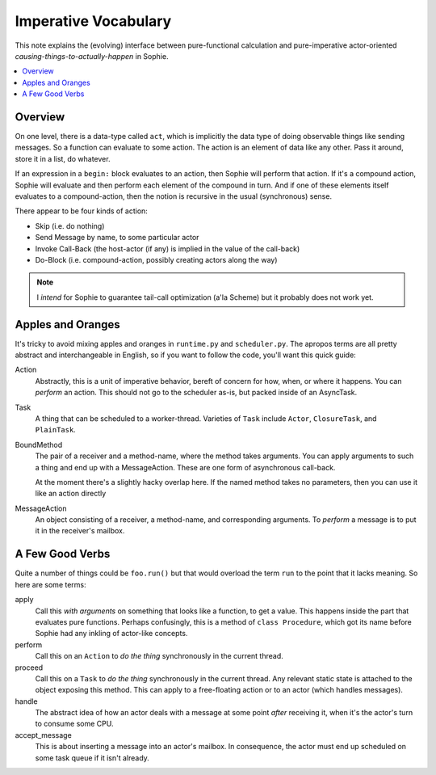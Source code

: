 Imperative Vocabulary
=========================

This note explains the (evolving) interface between pure-functional calculation
and pure-imperative actor-oriented *causing-things-to-actually-happen* in Sophie.

.. contents::
   :local:
   :depth: 2

Overview
~~~~~~~~~~

On one level, there is a data-type called ``act``, which is implicitly the data
type of doing observable things like sending messages. So a function can evaluate
to some action. The action is an element of data like any other. Pass it around,
store it in a list, do whatever.

If an expression in a ``begin:`` block evaluates to an action,
then Sophie will perform that action. If it's a compound action,
Sophie will evaluate and then perform each element of the compound in turn.
And if one of these elements itself evaluates to a compound-action,
then the notion is recursive in the usual (synchronous) sense.

There appear to be four kinds of action:

* Skip (i.e. do nothing)
* Send Message by name, to some particular actor
* Invoke Call-Back (the host-actor (if any) is implied in the value of the call-back)
* Do-Block (i.e. compound-action, possibly creating actors along the way)

.. note:: I *intend* for Sophie to guarantee tail-call optimization (a'la Scheme) but it probably does not work yet.

Apples and Oranges
~~~~~~~~~~~~~~~~~~~~

It's tricky to avoid mixing apples and oranges in ``runtime.py`` and ``scheduler.py``.
The apropos terms are all pretty abstract and interchangeable in English,
so if you want to follow the code, you'll want this quick guide:

Action
    Abstractly, this is a unit of imperative behavior,
    bereft of concern for how, when, or where it happens.
    You can *perform* an action.
    This should not go to the scheduler as-is, but packed inside of an AsyncTask.

Task
    A thing that can be scheduled to a worker-thread.
    Varieties of ``Task`` include ``Actor``, ``ClosureTask``, and ``PlainTask``.

BoundMethod
    The pair of a receiver and a method-name, where the method takes arguments.
    You can apply arguments to such a thing and end up with a MessageAction.
    These are one form of asynchronous call-back.

    At the moment there's a slightly hacky overlap here.
    If the named method takes no parameters,
    then you can use it like an action directly 

MessageAction
    An object consisting of a receiver, a method-name, and corresponding arguments.
    To *perform* a message is to put it in the receiver's mailbox.


A Few Good Verbs
~~~~~~~~~~~~~~~~~~~

Quite a number of things could be ``foo.run()`` but that would overload the term ``run``
to the point that it lacks meaning. So here are some terms:

apply
    Call this *with arguments* on something that looks like a function, to get a value.
    This happens inside the part that evaluates pure functions.
    Perhaps confusingly, this is a method of ``class Procedure``,
    which got its name before Sophie had any inkling of actor-like concepts.

perform
    Call this on an ``Action`` to *do the thing* synchronously in the current thread.

proceed
    Call this on a ``Task`` to *do the thing* synchronously in the current thread.
    Any relevant static state is attached to the object exposing this method.
    This can apply to a free-floating action or to an actor (which handles messages).

handle
    The abstract idea of how an actor deals with a message at some point *after* receiving it,
    when it's the actor's turn to consume some CPU.

accept_message
    This is about inserting a message into an actor's mailbox.
    In consequence, the actor must end up scheduled on some task queue if it isn't already.

